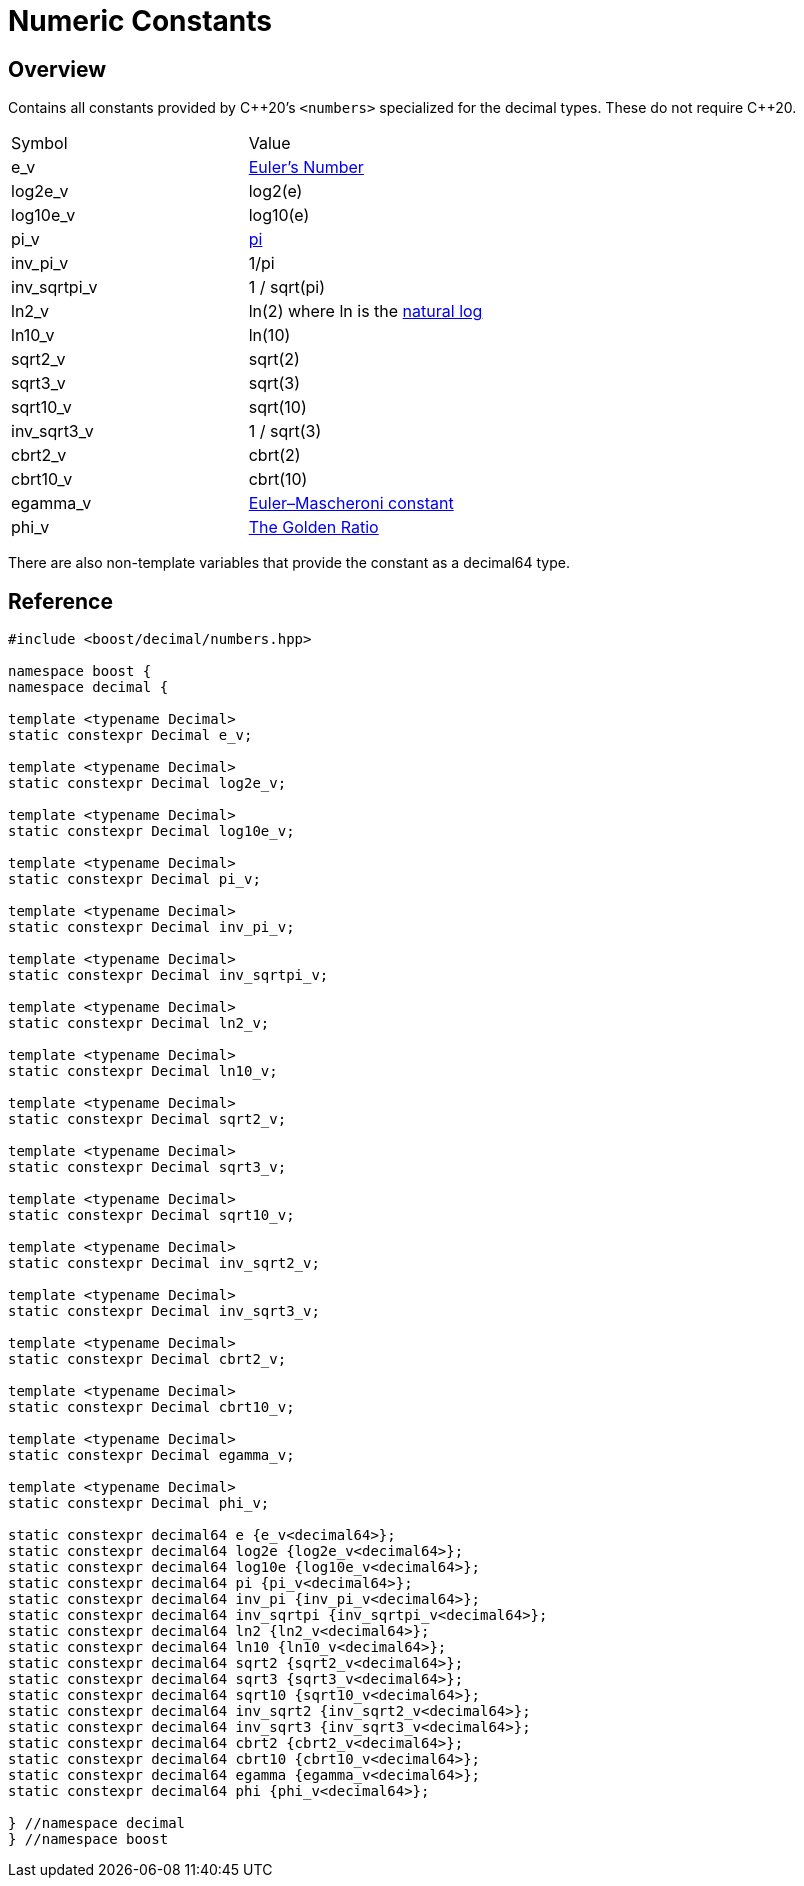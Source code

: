 ////
Copyright 2023 - 2024 Matt Borland
Distributed under the Boost Software License, Version 1.0.
https://www.boost.org/LICENSE_1_0.txt
////

[#numbers]
= Numeric Constants
:idprefix: numbers_

== Overview

Contains all constants provided by C+\+20's `<numbers>` specialized for the decimal types. These do not require C++20.

|===
| Symbol | Value
| e_v | https://en.wikipedia.org/wiki/E_(mathematical_constant)[Euler's Number]
| log2e_v | log2(e)
| log10e_v | log10(e)
| pi_v | https://en.wikipedia.org/wiki/Pi[pi]
| inv_pi_v | 1/pi
| inv_sqrtpi_v | 1 / sqrt(pi)
| ln2_v | ln(2) where ln is the https://en.wikipedia.org/wiki/Natural_logarithm[natural log]
| ln10_v | ln(10)
| sqrt2_v | sqrt(2)
| sqrt3_v | sqrt(3)
| sqrt10_v | sqrt(10)
| inv_sqrt3_v | 1 / sqrt(3)
| cbrt2_v | cbrt(2)
| cbrt10_v | cbrt(10)
| egamma_v | https://en.wikipedia.org/wiki/Euler%27s_constant[Euler–Mascheroni constant]
| phi_v | https://en.wikipedia.org/wiki/Golden_ratio[The Golden Ratio]
|===

There are also non-template variables that provide the constant as a decimal64 type.

== Reference

[source, c++]
----

#include <boost/decimal/numbers.hpp>

namespace boost {
namespace decimal {

template <typename Decimal>
static constexpr Decimal e_v;

template <typename Decimal>
static constexpr Decimal log2e_v;

template <typename Decimal>
static constexpr Decimal log10e_v;

template <typename Decimal>
static constexpr Decimal pi_v;

template <typename Decimal>
static constexpr Decimal inv_pi_v;

template <typename Decimal>
static constexpr Decimal inv_sqrtpi_v;

template <typename Decimal>
static constexpr Decimal ln2_v;

template <typename Decimal>
static constexpr Decimal ln10_v;

template <typename Decimal>
static constexpr Decimal sqrt2_v;

template <typename Decimal>
static constexpr Decimal sqrt3_v;

template <typename Decimal>
static constexpr Decimal sqrt10_v;

template <typename Decimal>
static constexpr Decimal inv_sqrt2_v;

template <typename Decimal>
static constexpr Decimal inv_sqrt3_v;

template <typename Decimal>
static constexpr Decimal cbrt2_v;

template <typename Decimal>
static constexpr Decimal cbrt10_v;

template <typename Decimal>
static constexpr Decimal egamma_v;

template <typename Decimal>
static constexpr Decimal phi_v;

static constexpr decimal64 e {e_v<decimal64>};
static constexpr decimal64 log2e {log2e_v<decimal64>};
static constexpr decimal64 log10e {log10e_v<decimal64>};
static constexpr decimal64 pi {pi_v<decimal64>};
static constexpr decimal64 inv_pi {inv_pi_v<decimal64>};
static constexpr decimal64 inv_sqrtpi {inv_sqrtpi_v<decimal64>};
static constexpr decimal64 ln2 {ln2_v<decimal64>};
static constexpr decimal64 ln10 {ln10_v<decimal64>};
static constexpr decimal64 sqrt2 {sqrt2_v<decimal64>};
static constexpr decimal64 sqrt3 {sqrt3_v<decimal64>};
static constexpr decimal64 sqrt10 {sqrt10_v<decimal64>};
static constexpr decimal64 inv_sqrt2 {inv_sqrt2_v<decimal64>};
static constexpr decimal64 inv_sqrt3 {inv_sqrt3_v<decimal64>};
static constexpr decimal64 cbrt2 {cbrt2_v<decimal64>};
static constexpr decimal64 cbrt10 {cbrt10_v<decimal64>};
static constexpr decimal64 egamma {egamma_v<decimal64>};
static constexpr decimal64 phi {phi_v<decimal64>};

} //namespace decimal
} //namespace boost

----
